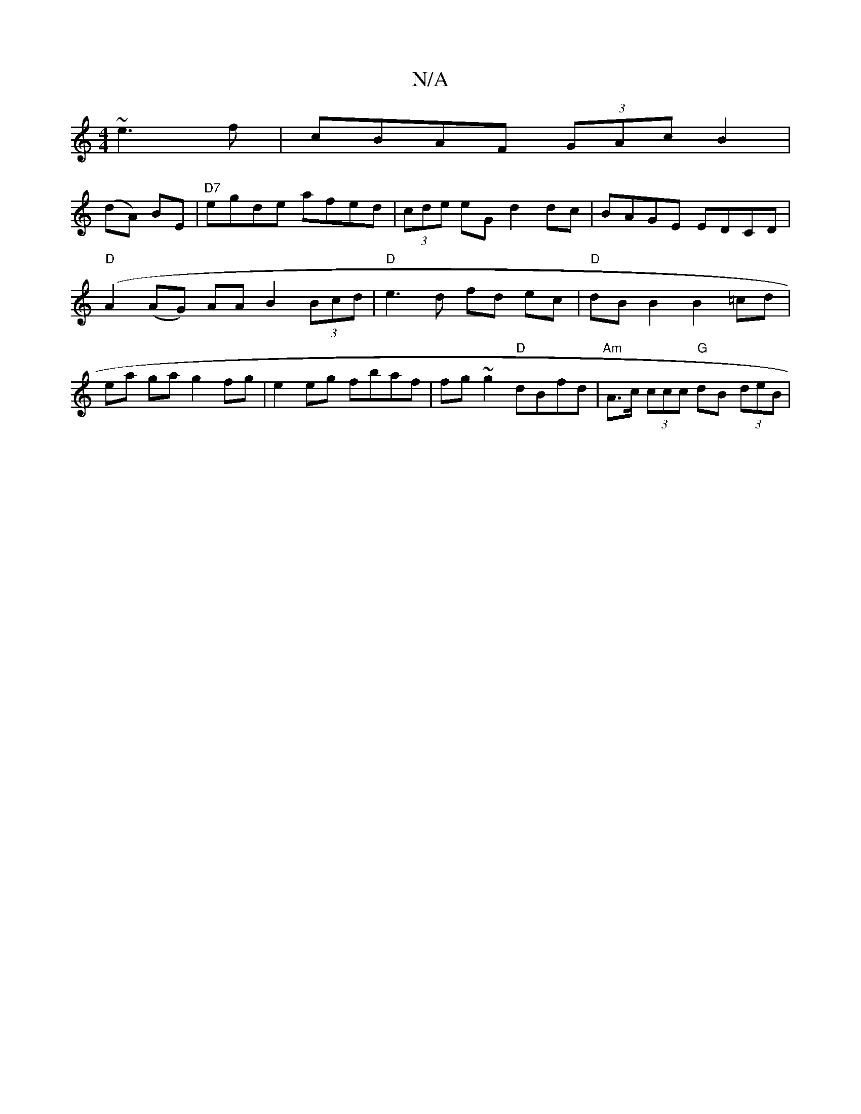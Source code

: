 X:1
T:N/A
M:4/4
R:N/A
K:Cmajor
~e3f | cBAF (3GAc B2|
(dA) BE|"D7"egde afed| (3cde eG d2 dc | BAGE EDCD |
"D"(A2 (AG) AA B2 (3Bcd|"D" e3 d fd ec | "D"dB B2 B2 =cd |
ea ga g2 fg| e2 eg fbaf | fg~g2 "D"dBfd|"Am"A>c (3ccc "G"dB (3deB|"